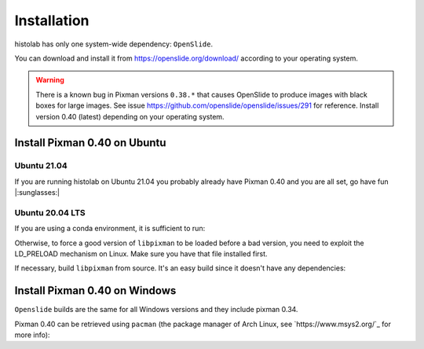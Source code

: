 Installation
============

histolab has only one system-wide dependency: ``OpenSlide``.

You can download and install it from `<https://openslide.org/download/>`_ according to your operating system.


.. warning:: There is a known bug in Pixman versions ``0.38.*`` that causes OpenSlide to produce images with black boxes for large images. See issue https://github.com/openslide/openslide/issues/291 for reference. Install version 0.40 (latest) depending on your operating system.

Install Pixman 0.40 on Ubuntu
*****************************

Ubuntu 21.04
------------
If you are running histolab on Ubuntu 21.04 you probably already have Pixman 0.40 and you are all set, go have fun |:sunglasses:|


Ubuntu 20.04 LTS
----------------
If you are using a conda environment, it is sufficient to run:

.. prompt:: text
    :prompts: $

    conda install -c anaconda pixman==0.40

Otherwise, to force a good version of ``libpixman`` to be loaded before a bad version, you need to exploit the LD_PRELOAD mechanism on Linux.
Make sure you have that file installed first.

.. prompt:: text
    :prompts: $

    export LD_PRELOAD=/path/of/libpixman-1.so.0.34.0:$LD_PRELOAD

If necessary, build ``libpixman`` from source. It's an easy build since it doesn't have any dependencies:

.. prompt:: text
    :prompts: $

    wget https://cairographics.org/releases/pixman-0.40.0.tar.gz
    tar -xvf pixman-0.40.0.tar.gz
    cd pixman-0.40.0
    ./configure
    make
    sudo make install

Install Pixman 0.40 on Windows
******************************

``Openslide`` builds are the same for all Windows versions and they include pixman 0.34.

Pixman 0.40 can be retrieved using ``pacman`` (the package manager of Arch Linux, see `https://www.msys2.org/`_ for more info):

.. prompt:: text
    :prompts: $

    pacman -S mingw-w64-x86_64-pixman
